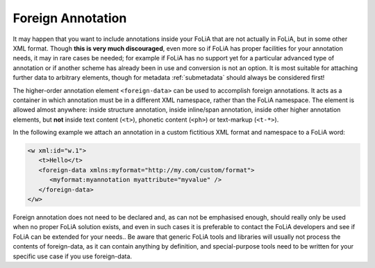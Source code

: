 .. _foreign_annotation:

Foreign Annotation
==================================================================

It may happen that you want to include annotations inside your FoLiA that are not actually in FoLiA, but in some other
XML format. Though **this is very much discouraged**, even more so if FoLiA has proper facilities for your annotation needs,
it may in rare cases be needed; for example if FoLiA has no support yet for a particular advanced
type of annotation or if another scheme has already been in use and conversion is not an option. It is most
suitable for attaching further data to arbitrary elements, though for metadata :ref:`submetadata` should always be considered first!

The higher-order annotation element ``<foreign-data>`` can be used to accomplish
foreign annotations. It acts as a container in which annotation must be in a different XML namespace,
rather than the FoLiA namespace. The element is allowed almost
anywhere: inside structure annotation, inside inline/span annotation, inside
other higher annotation elements, but
**not** inside text content (``<t>``), phonetic content (``<ph>``) or text-markup
(``<t-*>``).

In the following example we attach an annotation in a custom fictitious XML format and namespace to a FoLiA word:

.. code-block:: xml

   <w xml:id="w.1">
      <t>Hello</t>
      <foreign-data xmlns:myformat="http://my.com/custom/format">
         <myformat:myannotation myattribute="myvalue" />
      </foreign-data>
   </w>

Foreign annotation does not need to be declared and, as can not be emphasised enough, should really only be used when no
proper FoLiA solution exists, and even in such cases it is preferable to contact the FoLiA developers and see if FoLiA
can be extended for your needs.. Be aware that generic FoLiA tools and libraries will usually not process the contents
of foreign-data, as it can contain anything by definition, and special-purpose tools need to be written for your
specific use case if you use foreign-data.
